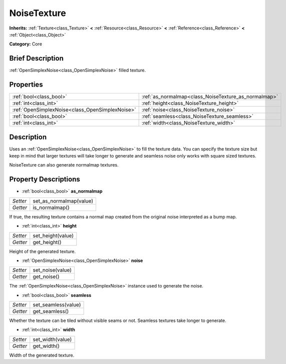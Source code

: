 .. Generated automatically by doc/tools/makerst.py in Godot's source tree.
.. DO NOT EDIT THIS FILE, but the NoiseTexture.xml source instead.
.. The source is found in doc/classes or modules/<name>/doc_classes.

.. _class_NoiseTexture:

NoiseTexture
============

**Inherits:** :ref:`Texture<class_Texture>` **<** :ref:`Resource<class_Resource>` **<** :ref:`Reference<class_Reference>` **<** :ref:`Object<class_Object>`

**Category:** Core

Brief Description
-----------------

:ref:`OpenSimplexNoise<class_OpenSimplexNoise>` filled texture.

Properties
----------

+-------------------------------------------------+------------------------------------------------------+
| :ref:`bool<class_bool>`                         | :ref:`as_normalmap<class_NoiseTexture_as_normalmap>` |
+-------------------------------------------------+------------------------------------------------------+
| :ref:`int<class_int>`                           | :ref:`height<class_NoiseTexture_height>`             |
+-------------------------------------------------+------------------------------------------------------+
| :ref:`OpenSimplexNoise<class_OpenSimplexNoise>` | :ref:`noise<class_NoiseTexture_noise>`               |
+-------------------------------------------------+------------------------------------------------------+
| :ref:`bool<class_bool>`                         | :ref:`seamless<class_NoiseTexture_seamless>`         |
+-------------------------------------------------+------------------------------------------------------+
| :ref:`int<class_int>`                           | :ref:`width<class_NoiseTexture_width>`               |
+-------------------------------------------------+------------------------------------------------------+

Description
-----------

Uses an :ref:`OpenSimplexNoise<class_OpenSimplexNoise>` to fill the texture data. You can specify the texture size but keep in mind that larger textures will take longer to generate and seamless noise only works with square sized textures.

NoiseTexture can also generate normalmap textures.

Property Descriptions
---------------------

.. _class_NoiseTexture_as_normalmap:

- :ref:`bool<class_bool>` **as_normalmap**

+----------+-------------------------+
| *Setter* | set_as_normalmap(value) |
+----------+-------------------------+
| *Getter* | is_normalmap()          |
+----------+-------------------------+

If true, the resulting texture contains a normal map created from the original noise interpreted as a bump map.

.. _class_NoiseTexture_height:

- :ref:`int<class_int>` **height**

+----------+-------------------+
| *Setter* | set_height(value) |
+----------+-------------------+
| *Getter* | get_height()      |
+----------+-------------------+

Height of the generated texture.

.. _class_NoiseTexture_noise:

- :ref:`OpenSimplexNoise<class_OpenSimplexNoise>` **noise**

+----------+------------------+
| *Setter* | set_noise(value) |
+----------+------------------+
| *Getter* | get_noise()      |
+----------+------------------+

The :ref:`OpenSimplexNoise<class_OpenSimplexNoise>` instance used to generate the noise.

.. _class_NoiseTexture_seamless:

- :ref:`bool<class_bool>` **seamless**

+----------+---------------------+
| *Setter* | set_seamless(value) |
+----------+---------------------+
| *Getter* | get_seamless()      |
+----------+---------------------+

Whether the texture can be tiled without visible seams or not. Seamless textures take longer to generate.

.. _class_NoiseTexture_width:

- :ref:`int<class_int>` **width**

+----------+------------------+
| *Setter* | set_width(value) |
+----------+------------------+
| *Getter* | get_width()      |
+----------+------------------+

Width of the generated texture.

